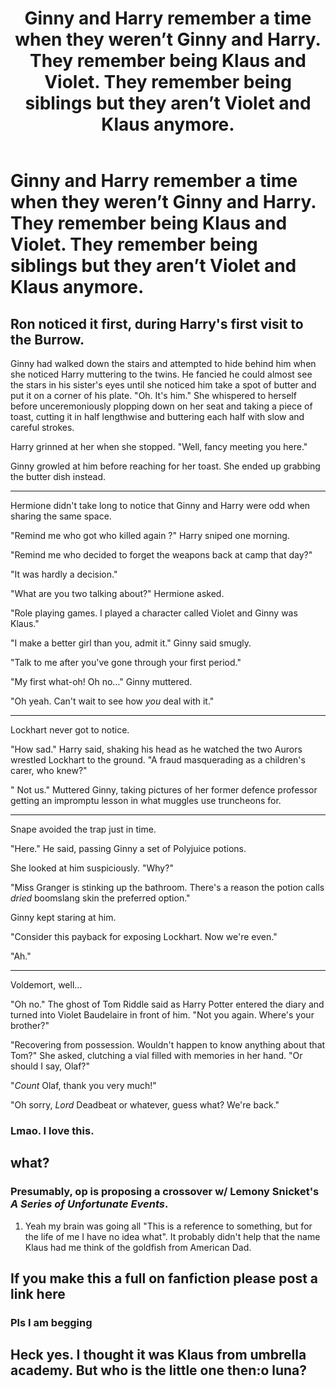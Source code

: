 #+TITLE: Ginny and Harry remember a time when they weren’t Ginny and Harry. They remember being Klaus and Violet. They remember being siblings but they aren’t Violet and Klaus anymore.

* Ginny and Harry remember a time when they weren’t Ginny and Harry. They remember being Klaus and Violet. They remember being siblings but they aren’t Violet and Klaus anymore.
:PROPERTIES:
:Author: HELLOOOOOOooooot
:Score: 9
:DateUnix: 1619866865.0
:DateShort: 2021-May-01
:FlairText: Prompt
:END:

** Ron noticed it first, during Harry's first visit to the Burrow.

Ginny had walked down the stairs and attempted to hide behind him when she noticed Harry muttering to the twins. He fancied he could almost see the stars in his sister's eyes until she noticed him take a spot of butter and put it on a corner of his plate. "Oh. It's him." She whispered to herself before unceremoniously plopping down on her seat and taking a piece of toast, cutting it in half lengthwise and buttering each half with slow and careful strokes.

Harry grinned at her when she stopped. "Well, fancy meeting you here."

Ginny growled at him before reaching for her toast. She ended up grabbing the butter dish instead.

--------------

Hermione didn't take long to notice that Ginny and Harry were odd when sharing the same space.

"Remind me who got who killed again ?" Harry sniped one morning.

"Remind me who decided to forget the weapons back at camp that day?"

"It was hardly a decision."

"What are you two talking about?" Hermione asked.

"Role playing games. I played a character called Violet and Ginny was Klaus."

"I make a better girl than you, admit it." Ginny said smugly.

"Talk to me after you've gone through your first period."

"My first what-oh! Oh no..." Ginny muttered.

"Oh yeah. Can't wait to see how /you/ deal with it."

--------------

Lockhart never got to notice.

"How sad." Harry said, shaking his head as he watched the two Aurors wrestled Lockhart to the ground. "A fraud masquerading as a children's carer, who knew?"

" Not us." Muttered Ginny, taking pictures of her former defence professor getting an impromptu lesson in what muggles use truncheons for.

--------------

Snape avoided the trap just in time.

"Here." He said, passing Ginny a set of Polyjuice potions.

She looked at him suspiciously. "Why?"

"Miss Granger is stinking up the bathroom. There's a reason the potion calls /dried/ boomslang skin the preferred option."

Ginny kept staring at him.

"Consider this payback for exposing Lockhart. Now we're even."

"Ah."

--------------

Voldemort, well...

"Oh no." The ghost of Tom Riddle said as Harry Potter entered the diary and turned into Violet Baudelaire in front of him. "Not you again. Where's your brother?"

"Recovering from possession. Wouldn't happen to know anything about that Tom?" She asked, clutching a vial filled with memories in her hand. "Or should I say, Olaf?"

"/Count/ Olaf, thank you very much!"

"Oh sorry, /Lord/ Deadbeat or whatever, guess what? We're back."
:PROPERTIES:
:Author: darklooshkin
:Score: 19
:DateUnix: 1619873559.0
:DateShort: 2021-May-01
:END:

*** Lmao. I love this.
:PROPERTIES:
:Author: HELLOOOOOOooooot
:Score: 7
:DateUnix: 1619882899.0
:DateShort: 2021-May-01
:END:


** what?
:PROPERTIES:
:Author: Uncommonality
:Score: 6
:DateUnix: 1619869281.0
:DateShort: 2021-May-01
:END:

*** Presumably, op is proposing a crossover w/ Lemony Snicket's /A Series of Unfortunate Events/.
:PROPERTIES:
:Author: LaMermeladaDeMoras
:Score: 8
:DateUnix: 1619872069.0
:DateShort: 2021-May-01
:END:

**** Yeah my brain was going all "This is a reference to something, but for the life of me I have no idea what". It probably didn't help that the name Klaus had me think of the goldfish from American Dad.
:PROPERTIES:
:Author: Raesong
:Score: 4
:DateUnix: 1619905793.0
:DateShort: 2021-May-02
:END:


** If you make this a full on fanfiction please post a link here
:PROPERTIES:
:Author: Borgnaf
:Score: 2
:DateUnix: 1619879772.0
:DateShort: 2021-May-01
:END:

*** Pls I am begging
:PROPERTIES:
:Author: Jacquelyn_Winchester
:Score: 2
:DateUnix: 1620029370.0
:DateShort: 2021-May-03
:END:


** Heck yes. I thought it was Klaus from umbrella academy. But who is the little one then:o luna?
:PROPERTIES:
:Author: FireflyArc
:Score: 1
:DateUnix: 1622504380.0
:DateShort: 2021-Jun-01
:END:
